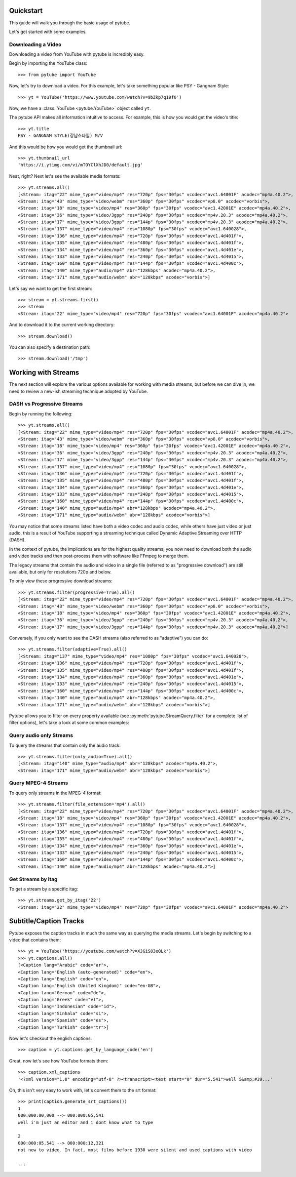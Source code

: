 .. _quickstart:

Quickstart
==========

This guide will walk you through the basic usage of pytube.

Let's get started with some examples.

Downloading a Video
-------------------

Downloading a video from YouTube with pytube is incredibly easy.

Begin by importing the YouTube class::

    >>> from pytube import YouTube

Now, let's try to download a video. For this example, let's take something
popular like PSY - Gangnam Style::

    >>> yt = YouTube('https://www.youtube.com/watch?v=9bZkp7q19f0')

Now, we have a :class:`YouTube <pytube.YouTube>` object called ``yt``.

The pytube API makes all information intuitive to access. For example, this is
how you would get the video's title::

    >>> yt.title
    PSY - GANGNAM STYLE(강남스타일) M/V

And this would be how you would get the thumbnail url::

    >>> yt.thumbnail_url
    'https://i.ytimg.com/vi/mTOYClXhJD0/default.jpg'

Neat, right? Next let's see the available media formats::

    >>> yt.streams.all()
    [<Stream: itag="22" mime_type="video/mp4" res="720p" fps="30fps" vcodec="avc1.64001F" acodec="mp4a.40.2">,
    <Stream: itag="43" mime_type="video/webm" res="360p" fps="30fps" vcodec="vp8.0" acodec="vorbis">,
    <Stream: itag="18" mime_type="video/mp4" res="360p" fps="30fps" vcodec="avc1.42001E" acodec="mp4a.40.2">,
    <Stream: itag="36" mime_type="video/3gpp" res="240p" fps="30fps" vcodec="mp4v.20.3" acodec="mp4a.40.2">,
    <Stream: itag="17" mime_type="video/3gpp" res="144p" fps="30fps" vcodec="mp4v.20.3" acodec="mp4a.40.2">,
    <Stream: itag="137" mime_type="video/mp4" res="1080p" fps="30fps" vcodec="avc1.640028">,
    <Stream: itag="136" mime_type="video/mp4" res="720p" fps="30fps" vcodec="avc1.4d401f">,
    <Stream: itag="135" mime_type="video/mp4" res="480p" fps="30fps" vcodec="avc1.4d401f">,
    <Stream: itag="134" mime_type="video/mp4" res="360p" fps="30fps" vcodec="avc1.4d401e">,
    <Stream: itag="133" mime_type="video/mp4" res="240p" fps="30fps" vcodec="avc1.4d4015">,
    <Stream: itag="160" mime_type="video/mp4" res="144p" fps="30fps" vcodec="avc1.4d400c">,
    <Stream: itag="140" mime_type="audio/mp4" abr="128kbps" acodec="mp4a.40.2">,
    <Stream: itag="171" mime_type="audio/webm" abr="128kbps" acodec="vorbis">]

Let's say we want to get the first stream::

    >>> stream = yt.streams.first()
    >>> stream
    <Stream: itag="22" mime_type="video/mp4" res="720p" fps="30fps" vcodec="avc1.64001F" acodec="mp4a.40.2">

And to download it to the current working directory::

    >>> stream.download()

You can also specify a destination path::

    >>> stream.download('/tmp')


Working with Streams
====================

The next section will explore the various options available for working with media
streams, but before we can dive in, we need to review a new-ish streaming technique
adopted by YouTube.

DASH vs Progressive Streams
---------------------------

Begin by running the following::

    >>> yt.streams.all()
    [<Stream: itag="22" mime_type="video/mp4" res="720p" fps="30fps" vcodec="avc1.64001F" acodec="mp4a.40.2">,
    <Stream: itag="43" mime_type="video/webm" res="360p" fps="30fps" vcodec="vp8.0" acodec="vorbis">,
    <Stream: itag="18" mime_type="video/mp4" res="360p" fps="30fps" vcodec="avc1.42001E" acodec="mp4a.40.2">,
    <Stream: itag="36" mime_type="video/3gpp" res="240p" fps="30fps" vcodec="mp4v.20.3" acodec="mp4a.40.2">,
    <Stream: itag="17" mime_type="video/3gpp" res="144p" fps="30fps" vcodec="mp4v.20.3" acodec="mp4a.40.2">,
    <Stream: itag="137" mime_type="video/mp4" res="1080p" fps="30fps" vcodec="avc1.640028">,
    <Stream: itag="136" mime_type="video/mp4" res="720p" fps="30fps" vcodec="avc1.4d401f">,
    <Stream: itag="135" mime_type="video/mp4" res="480p" fps="30fps" vcodec="avc1.4d401f">,
    <Stream: itag="134" mime_type="video/mp4" res="360p" fps="30fps" vcodec="avc1.4d401e">,
    <Stream: itag="133" mime_type="video/mp4" res="240p" fps="30fps" vcodec="avc1.4d4015">,
    <Stream: itag="160" mime_type="video/mp4" res="144p" fps="30fps" vcodec="avc1.4d400c">,
    <Stream: itag="140" mime_type="audio/mp4" abr="128kbps" acodec="mp4a.40.2">,
    <Stream: itag="171" mime_type="audio/webm" abr="128kbps" acodec="vorbis">]


You may notice that some streams listed have both a video codec and audio
codec, while others have just video or just audio, this is a result of YouTube
supporting a streaming technique called Dynamic Adaptive Streaming over HTTP
(DASH).

In the context of pytube, the implications are for the highest quality streams;
you now need to download both the audio and video tracks and then post-process
them with software like FFmpeg to merge them.

The legacy streams that contain the audio and video in a single file (referred
to as "progressive download") are still available, but only for resolutions
720p and below.

To only view these progressive download streams::

    >>> yt.streams.filter(progressive=True).all()
    [<Stream: itag="22" mime_type="video/mp4" res="720p" fps="30fps" vcodec="avc1.64001F" acodec="mp4a.40.2">,
    <Stream: itag="43" mime_type="video/webm" res="360p" fps="30fps" vcodec="vp8.0" acodec="vorbis">,
    <Stream: itag="18" mime_type="video/mp4" res="360p" fps="30fps" vcodec="avc1.42001E" acodec="mp4a.40.2">,
    <Stream: itag="36" mime_type="video/3gpp" res="240p" fps="30fps" vcodec="mp4v.20.3" acodec="mp4a.40.2">,
    <Stream: itag="17" mime_type="video/3gpp" res="144p" fps="30fps" vcodec="mp4v.20.3" acodec="mp4a.40.2">]

Conversely, if you only want to see the DASH streams (also referred to as
"adaptive") you can do::

    >>> yt.streams.filter(adaptive=True).all()
    [<Stream: itag="137" mime_type="video/mp4" res="1080p" fps="30fps" vcodec="avc1.640028">,
    <Stream: itag="136" mime_type="video/mp4" res="720p" fps="30fps" vcodec="avc1.4d401f">,
    <Stream: itag="135" mime_type="video/mp4" res="480p" fps="30fps" vcodec="avc1.4d401f">,
    <Stream: itag="134" mime_type="video/mp4" res="360p" fps="30fps" vcodec="avc1.4d401e">,
    <Stream: itag="133" mime_type="video/mp4" res="240p" fps="30fps" vcodec="avc1.4d4015">,
    <Stream: itag="160" mime_type="video/mp4" res="144p" fps="30fps" vcodec="avc1.4d400c">,
    <Stream: itag="140" mime_type="audio/mp4" abr="128kbps" acodec="mp4a.40.2">,
    <Stream: itag="171" mime_type="audio/webm" abr="128kbps" acodec="vorbis">]

Pytube allows you to filter on every property available (see
:py:meth:`pytube.StreamQuery.filter` for a complete list of filter options),
let's take a look at some common examples:

Query audio only Streams
------------------------

To query the streams that contain only the audio track::

    >>> yt.streams.filter(only_audio=True).all()
    [<Stream: itag="140" mime_type="audio/mp4" abr="128kbps" acodec="mp4a.40.2">,
    <Stream: itag="171" mime_type="audio/webm" abr="128kbps" acodec="vorbis">]

Query MPEG-4 Streams
--------------------

To query only streams in the MPEG-4 format::

    >>> yt.streams.filter(file_extension='mp4').all()
    [<Stream: itag="22" mime_type="video/mp4" res="720p" fps="30fps" vcodec="avc1.64001F" acodec="mp4a.40.2">,
    <Stream: itag="18" mime_type="video/mp4" res="360p" fps="30fps" vcodec="avc1.42001E" acodec="mp4a.40.2">,
    <Stream: itag="137" mime_type="video/mp4" res="1080p" fps="30fps" vcodec="avc1.640028">,
    <Stream: itag="136" mime_type="video/mp4" res="720p" fps="30fps" vcodec="avc1.4d401f">,
    <Stream: itag="135" mime_type="video/mp4" res="480p" fps="30fps" vcodec="avc1.4d401f">,
    <Stream: itag="134" mime_type="video/mp4" res="360p" fps="30fps" vcodec="avc1.4d401e">,
    <Stream: itag="133" mime_type="video/mp4" res="240p" fps="30fps" vcodec="avc1.4d4015">,
    <Stream: itag="160" mime_type="video/mp4" res="144p" fps="30fps" vcodec="avc1.4d400c">,
    <Stream: itag="140" mime_type="audio/mp4" abr="128kbps" acodec="mp4a.40.2">]

Get Streams by itag
-------------------

To get a stream by a specific itag::

    >>> yt.streams.get_by_itag('22')
    <Stream: itag="22" mime_type="video/mp4" res="720p" fps="30fps" vcodec="avc1.64001F" acodec="mp4a.40.2">

Subtitle/Caption Tracks
=======================

Pytube exposes the caption tracks in much the same way as querying the media
streams. Let's begin by switching to a video that contains them::

    >>> yt = YouTube('https://youtube.com/watch?v=XJGiS83eQLk')
    >>> yt.captions.all()
    [<Caption lang="Arabic" code="ar">,
    <Caption lang="English (auto-generated)" code="en">,
    <Caption lang="English" code="en">,
    <Caption lang="English (United Kingdom)" code="en-GB">,
    <Caption lang="German" code="de">,
    <Caption lang="Greek" code="el">,
    <Caption lang="Indonesian" code="id">,
    <Caption lang="Sinhala" code="si">,
    <Caption lang="Spanish" code="es">,
    <Caption lang="Turkish" code="tr">]

Now let's checkout the english captions::

    >>> caption = yt.captions.get_by_language_code('en')

Great, now let's see how YouTube formats them::

    >>> caption.xml_captions
    '<?xml version="1.0" encoding="utf-8" ?><transcript><text start="0" dur="5.541">well i&amp;#39...'

Oh, this isn't very easy to work with, let's convert them to the srt format::

    >>> print(caption.generate_srt_captions())
    1
    000:000:00,000 --> 000:000:05,541
    well i'm just an editor and i dont know what to type

    2
    000:000:05,541 --> 000:000:12,321
    not new to video. In fact, most films before 1930 were silent and used captions with video

    ...
